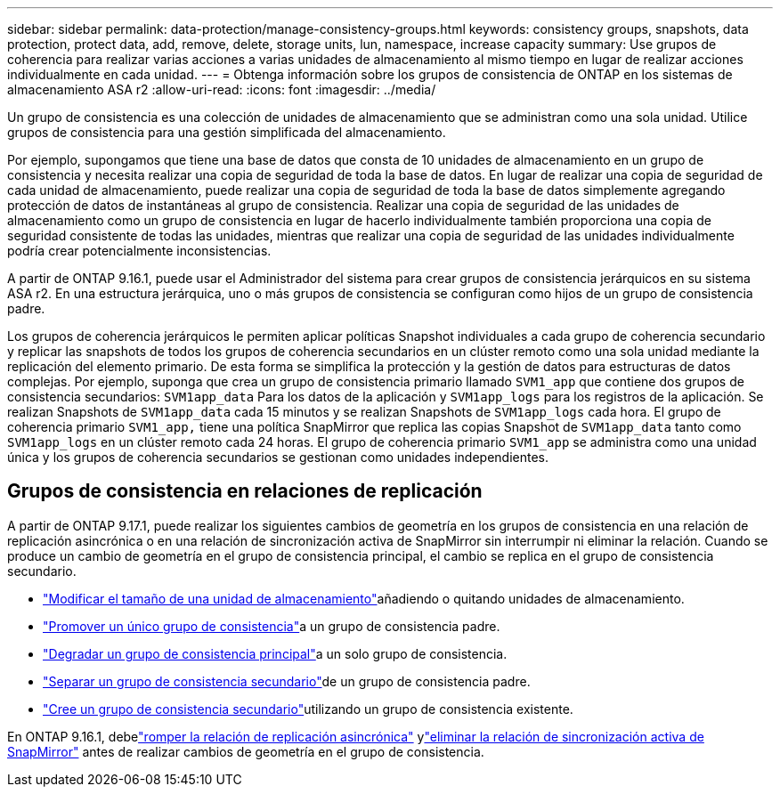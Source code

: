 ---
sidebar: sidebar 
permalink: data-protection/manage-consistency-groups.html 
keywords: consistency groups, snapshots, data protection, protect data, add, remove, delete, storage units, lun, namespace, increase capacity 
summary: Use grupos de coherencia para realizar varias acciones a varias unidades de almacenamiento al mismo tiempo en lugar de realizar acciones individualmente en cada unidad. 
---
= Obtenga información sobre los grupos de consistencia de ONTAP en los sistemas de almacenamiento ASA r2
:allow-uri-read: 
:icons: font
:imagesdir: ../media/


[role="lead"]
Un grupo de consistencia es una colección de unidades de almacenamiento que se administran como una sola unidad.  Utilice grupos de consistencia para una gestión simplificada del almacenamiento.

Por ejemplo, supongamos que tiene una base de datos que consta de 10 unidades de almacenamiento en un grupo de consistencia y necesita realizar una copia de seguridad de toda la base de datos. En lugar de realizar una copia de seguridad de cada unidad de almacenamiento, puede realizar una copia de seguridad de toda la base de datos simplemente agregando protección de datos de instantáneas al grupo de consistencia.  Realizar una copia de seguridad de las unidades de almacenamiento como un grupo de consistencia en lugar de hacerlo individualmente también proporciona una copia de seguridad consistente de todas las unidades, mientras que realizar una copia de seguridad de las unidades individualmente podría crear potencialmente inconsistencias.

A partir de ONTAP 9.16.1, puede usar el Administrador del sistema para crear grupos de consistencia jerárquicos en su sistema ASA r2.  En una estructura jerárquica, uno o más grupos de consistencia se configuran como hijos de un grupo de consistencia padre.

Los grupos de coherencia jerárquicos le permiten aplicar políticas Snapshot individuales a cada grupo de coherencia secundario y replicar las snapshots de todos los grupos de coherencia secundarios en un clúster remoto como una sola unidad mediante la replicación del elemento primario. De esta forma se simplifica la protección y la gestión de datos para estructuras de datos complejas. Por ejemplo, suponga que crea un grupo de consistencia primario llamado `SVM1_app` que contiene dos grupos de consistencia secundarios: `SVM1app_data` Para los datos de la aplicación y `SVM1app_logs` para los registros de la aplicación. Se realizan Snapshots de `SVM1app_data` cada 15 minutos y se realizan Snapshots de `SVM1app_logs` cada hora. El grupo de coherencia primario `SVM1_app,` tiene una política SnapMirror que replica las copias Snapshot de `SVM1app_data` tanto como `SVM1app_logs` en un clúster remoto cada 24 horas. El grupo de coherencia primario `SVM1_app` se administra como una unidad única y los grupos de coherencia secundarios se gestionan como unidades independientes.



== Grupos de consistencia en relaciones de replicación

A partir de ONTAP 9.17.1, puede realizar los siguientes cambios de geometría en los grupos de consistencia en una relación de replicación asincrónica o en una relación de sincronización activa de SnapMirror sin interrumpir ni eliminar la relación.  Cuando se produce un cambio de geometría en el grupo de consistencia principal, el cambio se replica en el grupo de consistencia secundario.

* link:manage-consistency-groups-add-remove-storage-units.html["Modificar el tamaño de una unidad de almacenamiento"]añadiendo o quitando unidades de almacenamiento.
* link:manage-hierarchical-consistency-groups.html#promote-an-existing-consistency-group-into-a-parent-consistency-group["Promover un único grupo de consistencia"]a un grupo de consistencia padre.
* link:manage-hierarchical-consistency-groups.html#demote-a-parent-consistency-group-to-a-single-consistency-group["Degradar un grupo de consistencia principal"]a un solo grupo de consistencia.
* link:manage-hierarchical-consistency-groups.html#detach-a-child-consistency-group-from-a-parent-consistency-group["Separar un grupo de consistencia secundario"]de un grupo de consistencia padre.
* link:manage-hierarchical-consistency-groups.html#create-a-child-consistency-group["Cree un grupo de consistencia secundario"]utilizando un grupo de consistencia existente.


En ONTAP 9.16.1, debelink:snapmirror-active-sync-break-relationship.html["romper la relación de replicación asincrónica"] ylink:snapmirror-active-sync-delete-relationship.html["eliminar la relación de sincronización activa de SnapMirror"] antes de realizar cambios de geometría en el grupo de consistencia.
